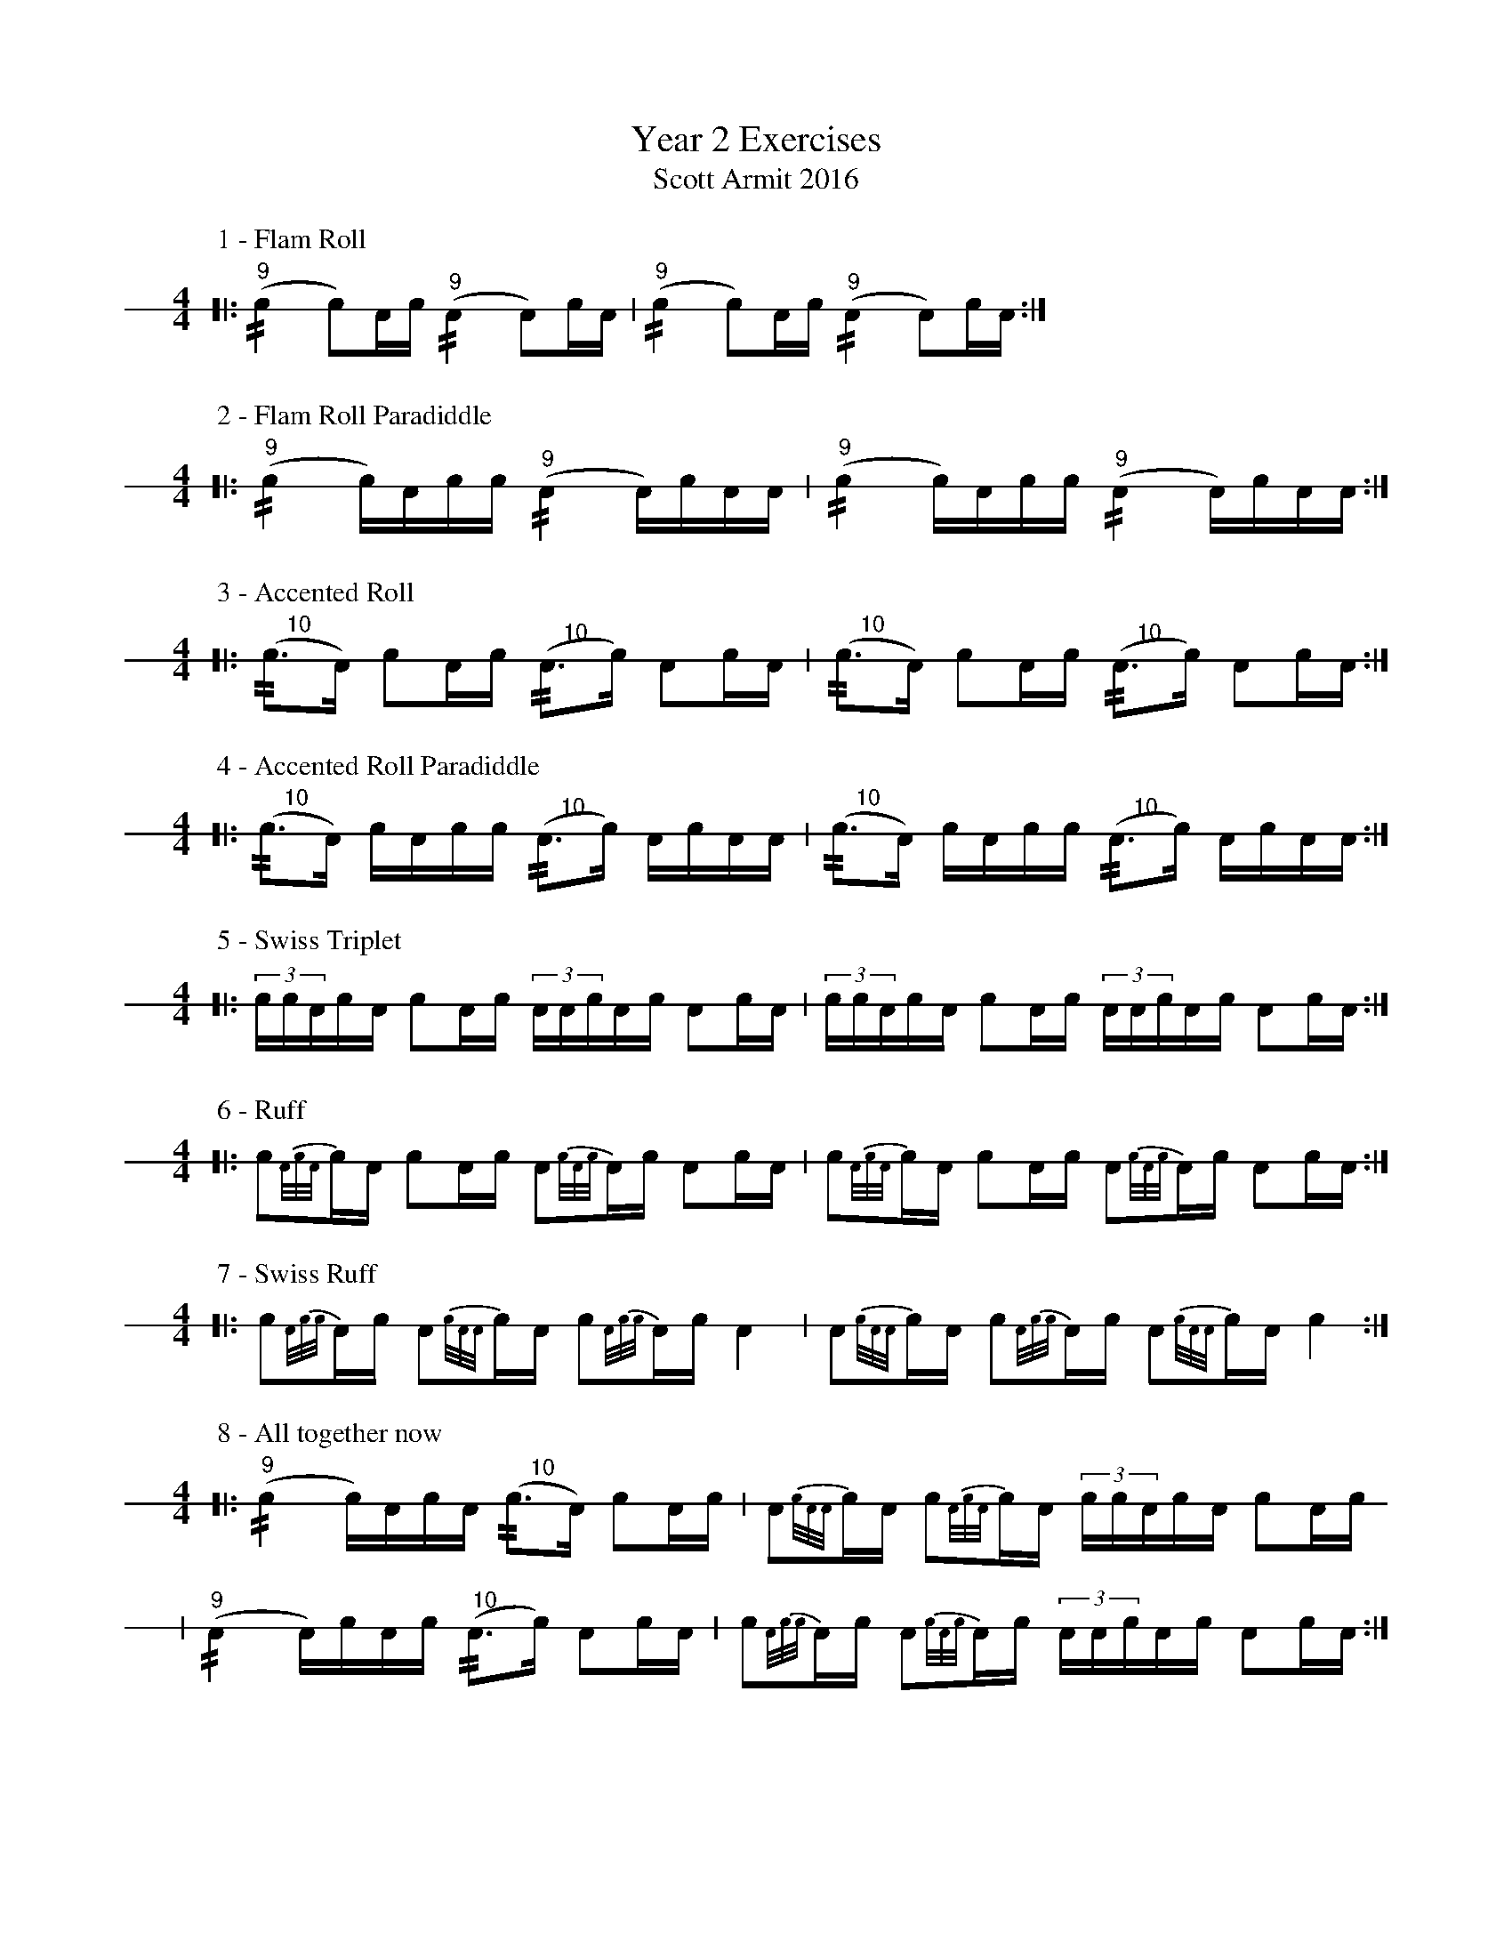 X: 1
T: Year 2 Exercises
T: Scott Armit 2016
M: 4/4
L: 1/16
K: none stafflines=1
V: S stem=down gstem=down dyn=up clef=none
U: R = //
U: r = //
U: V = +tallaccent+
P:1 - Flam Roll
M:4/4
  [|: ("^9"!flam!rc4 Vc2)Ac ("^9"!flam!rA4 VA2)cA | ("^9"!flam!rc4 Vc2)Ac ("^9"!flam!rA4 VA2)cA :|] !
%%vskip 10P:2 - Flam Roll Paradiddle
M:4/4  [|: ("^9"!flam!rc4 Vc)Acc ("^9"!flam!rA4 VA)cAA | ("^9"!flam!rc4 Vc)Acc ("^9"!flam!rA4 VA)cAA :|] !
%%vskip 10
P:3 - Accented Roll
M:4/4
  [|: ("^     10"rVc3VA) Vc2Ac ("^     10"rVA3Vc) VA2cA | ("^     10"rVc3VA) Vc2Ac ("^     10"rVA3Vc) VA2cA :|] !
%%vskip 10
P:4 - Accented Roll Paradiddle
M:4/4
  [|: ("^     10"rVc3VA) VcAcc ("^     10"rVA3Vc) VAcAA | ("^     10"rVc3VA) VcAcc ("^     10"rVA3Vc) VAcAA :|] !
%%vskip 10
P:5 - Swiss Triplet
M:4/4
  [|: (3:2!flam!ccVAcA !flam!c2Ac (3:2!flam!AAVcAc !flam!A2cA | (3:2!flam!ccVAcA !flam!c2Ac (3:2!flam!AAVcAc !flam!A2cA :|] !
%%vskip 10
P:6 - Ruff
M:4/4
  [|: Vc2{A/c/A/}cA Vc2Ac VA2{c/A/c/}Ac VA2cA | Vc2{A/c/A/}cA Vc2Ac VA2{c/A/c/}Ac VA2cA :|] !
%%vskip 10
P:7 - Swiss Ruff
M:4/4
  [|: Vc2{A/c/c/}Ac VA2{c/A/A/}cA Vc2{A/c/c/}Ac VA4 | VA2{c/A/A/}cA Vc2{A/c/c/}Ac VA2{c/A/A/}cA Vc4 :|]
%%vskip 10
P:8 - All together now
M:4/4
  [|: ("^9"!flam!rc4 c)VAcA ("^     10"rVc3VA) Vc2Ac |  VA2{c/A/A/}cA Vc2{A/c/A/}cA (3:2!flam!ccVAcA !flam!Vc2Ac !
  | ("^9"!flam!rA4 A)VcAc ("^  10"rVA3Vc) VA2cA |  Vc2{A/c/c/}Ac VA2{c/A/c/}Ac (3:2!flam!AAVcAc !flam!VA2cA :|]